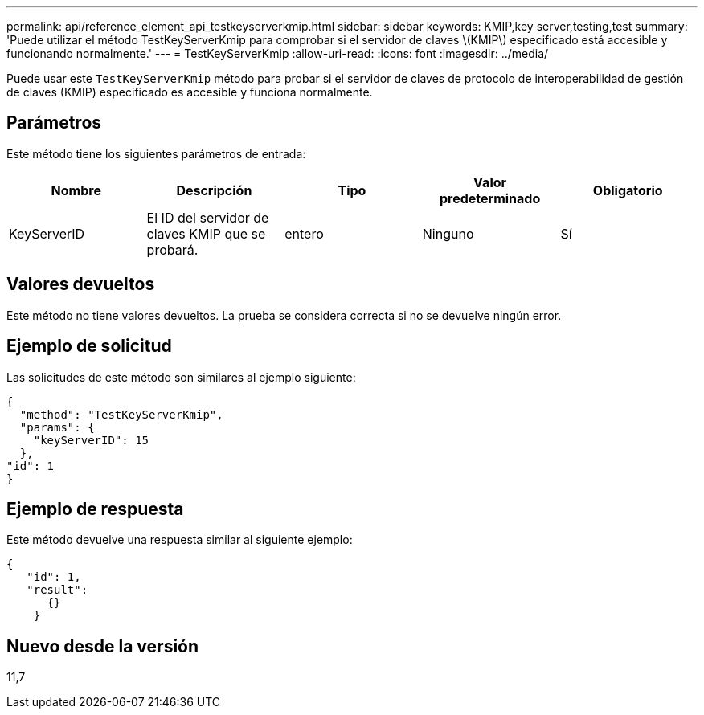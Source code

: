 ---
permalink: api/reference_element_api_testkeyserverkmip.html 
sidebar: sidebar 
keywords: KMIP,key server,testing,test 
summary: 'Puede utilizar el método TestKeyServerKmip para comprobar si el servidor de claves \(KMIP\) especificado está accesible y funcionando normalmente.' 
---
= TestKeyServerKmip
:allow-uri-read: 
:icons: font
:imagesdir: ../media/


[role="lead"]
Puede usar este `TestKeyServerKmip` método para probar si el servidor de claves de protocolo de interoperabilidad de gestión de claves (KMIP) especificado es accesible y funciona normalmente.



== Parámetros

Este método tiene los siguientes parámetros de entrada:

|===
| Nombre | Descripción | Tipo | Valor predeterminado | Obligatorio 


 a| 
KeyServerID
 a| 
El ID del servidor de claves KMIP que se probará.
 a| 
entero
 a| 
Ninguno
 a| 
Sí

|===


== Valores devueltos

Este método no tiene valores devueltos. La prueba se considera correcta si no se devuelve ningún error.



== Ejemplo de solicitud

Las solicitudes de este método son similares al ejemplo siguiente:

[listing]
----
{
  "method": "TestKeyServerKmip",
  "params": {
    "keyServerID": 15
  },
"id": 1
}
----


== Ejemplo de respuesta

Este método devuelve una respuesta similar al siguiente ejemplo:

[listing]
----
{
   "id": 1,
   "result":
      {}
    }
----


== Nuevo desde la versión

11,7
